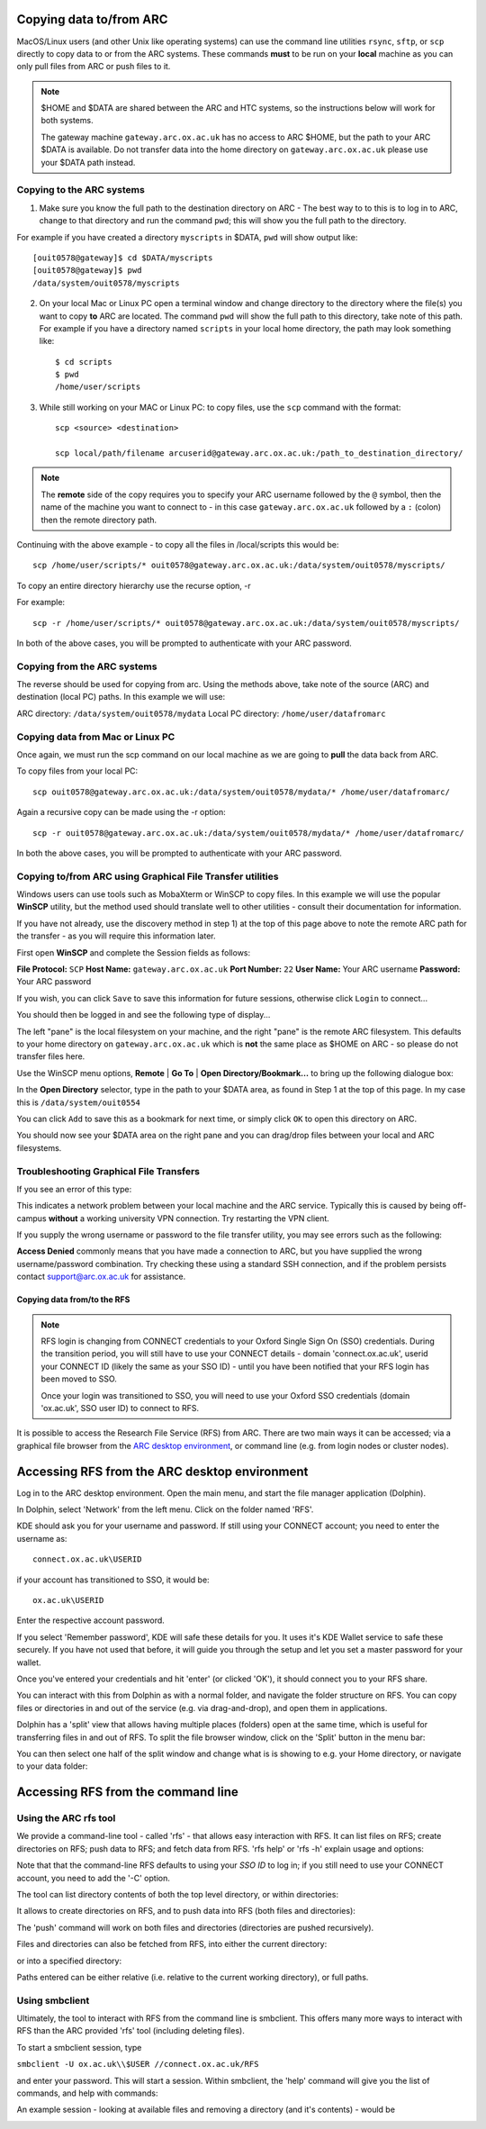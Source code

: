 Copying data to/from ARC
------------------------

MacOS/Linux users (and other Unix like operating systems) can use the command line utilities ``rsync``, ``sftp``, or ``scp`` directly to copy data to or from the ARC systems. These commands **must** to be run on your **local** machine as you can only pull files from ARC or push files to it.  

.. note::

    $HOME and $DATA are shared between the ARC and HTC systems, so the instructions below will work for both systems. 
    
    The gateway machine ``gateway.arc.ox.ac.uk`` has no access to ARC $HOME, but the path to your ARC $DATA is available. Do not transfer data into the home directory 
    on ``gateway.arc.ox.ac.uk`` please use your $DATA path instead.

Copying to the ARC systems
^^^^^^^^^^^^^^^^^^^^^^^^^^

1) Make sure you know the full path to the destination directory on ARC - The best way to to this is to log in to ARC, change to that directory and run the command ``pwd``; this will show you the full path to the directory. 

For example if you have created a directory ``myscripts`` in $DATA, ``pwd`` will show output like::

    [ouit0578@gateway]$ cd $DATA/myscripts
    [ouit0578@gateway]$ pwd
    /data/system/ouit0578/myscripts

2) On your local Mac or Linux PC open a terminal window and change directory to the directory where the file(s) you want to copy **to** ARC are located. The command ``pwd`` will show the full path to this directory, take note of this path. For example if you have a directory named ``scripts`` in your local home directory, the path may look something like::

    $ cd scripts
    $ pwd
    /home/user/scripts
 
3) While still working on your MAC or Linux PC: to copy files, use the ``scp`` command with the format::

    scp <source> <destination>
   
    scp local/path/filename arcuserid@gateway.arc.ox.ac.uk:/path_to_destination_directory/
    
.. note::
   The **remote** side of the copy requires you to specify your ARC username followed by the ``@`` symbol, then the name of the machine you want to connect to - in this case ``gateway.arc.ox.ac.uk`` followed by a ``:`` (colon) then the remote directory path. 

Continuing with the above example - to copy all the files in /local/scripts this would be::

    scp /home/user/scripts/* ouit0578@gateway.arc.ox.ac.uk:/data/system/ouit0578/myscripts/

To copy an entire directory hierarchy use the recurse option, -r 

For example::

    scp -r /home/user/scripts/* ouit0578@gateway.arc.ox.ac.uk:/data/system/ouit0578/myscripts/

In both of the above cases, you will be prompted to authenticate with your ARC password.

Copying from the ARC systems
^^^^^^^^^^^^^^^^^^^^^^^^^^^^

The reverse should be used for copying from arc. Using the methods above, take note of the source (ARC) and destination (local PC) paths. In this example we will use:
 
ARC directory:  ``/data/system/ouit0578/mydata``
Local PC directory: ``/home/user/datafromarc``
 
Copying data from Mac or Linux PC
^^^^^^^^^^^^^^^^^^^^^^^^^^^^^^^^^
 
Once again, we must run the scp command on our local machine as we are going to **pull** the data back from ARC.  
 
To copy files from your local PC::
 
    scp ouit0578@gateway.arc.ox.ac.uk:/data/system/ouit0578/mydata/* /home/user/datafromarc/
    
Again a recursive copy can be made using the -r option::

    scp -r ouit0578@gateway.arc.ox.ac.uk:/data/system/ouit0578/mydata/* /home/user/datafromarc/

In both the above cases, you will be prompted to authenticate with your ARC password.

Copying to/from ARC using Graphical File Transfer utilities
^^^^^^^^^^^^^^^^^^^^^^^^^^^^^^^^^^^^^^^^^^^^^^^^^^^^^^^^^^^

Windows users can use tools such as MobaXterm or WinSCP to copy files. In this example we will use the popular **WinSCP** utility, but the method used should translate 
well to other utilities - consult their documentation for information.

If you have not already, use the discovery method in step 1) at the top of this page above to note the remote ARC path for the transfer - as you will require this 
information later.

First open **WinSCP** and complete the Session fields as follows:

**File Protocol:** ``SCP``
**Host Name:** ``gateway.arc.ox.ac.uk``
**Port Number:** ``22``
**User Name:** Your ARC username
**Password:** Your ARC password

.. image:: images/arc-winscp1.png
  :width: 800
  :alt: WinSCP1

If you wish, you can click ``Save`` to save this information for future sessions, otherwise click ``Login`` to connect...

You should then be logged in and see the following type of display...

.. image:: images/arc-winscp4.png
  :width: 800
  :alt: WinSCP4

The left "pane" is the local filesystem on your machine, and the right "pane" is the remote ARC filesystem. This defaults to your home directory on ``gateway.arc.ox.ac.uk`` which is **not** the same place as $HOME on ARC - so please do not transfer files here.

Use the WinSCP menu options, **Remote** | **Go To** | **Open Directory/Bookmark...** to bring up the following dialogue box:

.. image:: images/arc-winscp5.png
  :width: 400
  :alt: WinSCP5

In the **Open Directory** selector, type in the path to your $DATA area, as found in Step 1 at the top of this page. In my case this is ``/data/system/ouit0554`` 

You can click ``Add`` to save this as a bookmark for next time, or simply click ``OK`` to open this directory on ARC.

.. image:: images/arc-winscp6.png
  :width: 800
  :alt: WinSCP6
  
You should now see your $DATA area on the right pane and you can drag/drop files between your local and ARC filesystems.

Troubleshooting Graphical File Transfers
^^^^^^^^^^^^^^^^^^^^^^^^^^^^^^^^^^^^^^^^

If you see an error of this type:

.. image:: images/arc-winscp2.png
  :width: 400
  :alt: WinSCP2
  
This indicates a network problem between your local machine and the ARC service. Typically this is caused by being off-campus 
**without** a working university VPN connection. Try restarting the VPN client.
 
If you supply the wrong username or password to the file transfer utility, you may see errors such as the following:
 
.. image:: images/arc-winscp3.png
 :width: 400
 :alt: WinSCP3

**Access Denied** commonly means that you have made a connection to ARC, but you have supplied the wrong username/password combination. 
Try checking these using a standard SSH connection, and if the problem persists contact support@arc.ox.ac.uk
for assistance.

Copying data from/to the RFS
============================

.. note::

    RFS login is changing from CONNECT credentials to your Oxford Single Sign On (SSO) credentials.     
    During the transition period, you will still have to use your CONNECT details - domain 'connect.ox.ac.uk', userid your CONNECT ID (likely the same as your SSO ID) - until you have been notified that your RFS login has been moved to SSO. 

    Once your login was transitioned to SSO, you will need to use your Oxford SSO credentials (domain 'ox.ac.uk', SSO user ID) to connect to RFS.

It is possible to access the Research File Service (RFS) from ARC. There are two main ways it can be accessed; via a graphical file browser from the 
`ARC desktop environment <https://arc-user-guide.readthedocs.io/en/latest/arc-gfx-interactive.html>`_, or command line (e.g. from login nodes or cluster nodes).

Accessing RFS from the ARC desktop environment
----------------------------------------------

Log in to the ARC desktop environment. Open the main menu, and start the file manager application (Dolphin).

.. image:: images/arc-rfs1.png
    :width: 800
    :alt:   starting Dolphin from the menu

In Dolphin, select 'Network' from the left menu. Click on the folder named 'RFS'.

.. image:: images/arc-rfs2.png
    :width: 800
    :alt:   opening RFS connection

KDE should ask you for your username and password. If still using your CONNECT account; you need to enter the username as::

    connect.ox.ac.uk\USERID

if your account has transitioned to SSO, it would be::

    ox.ac.uk\USERID

Enter the respective account password.

.. image:: images/arc-rfs3.png
    :width: 800
    :alt:   entering CONNECT credentials

.. image:: images/arc-rfs3-noconnect.png
    :width: 800
    :alt:    entering SSO credentials

If you select 'Remember password', KDE will safe these details for you. It uses it's KDE Wallet service to safe these securely. 
If you have not used that before, it will guide you through the setup and let you set a master password for your wallet.

Once you've entered your credentials and hit 'enter' (or clicked 'OK'), it should connect you to your RFS share. 

.. image:: images/arc-rfs4.png
    :width: 800
    :alt:   connecting to RFS

You can interact with this from Dolphin as with a normal folder, and navigate the folder structure on RFS. You can copy files or directories in and out of the service (e.g. via drag-and-drop), and open them in applications. 

Dolphin has a 'split' view that allows having multiple places (folders) open at the same time, which is useful for transferring files in and out of RFS. To split the file browser window, click on the 'Split' button in the menu bar:

.. image:: images/arc-rfs5.png
    :width: 800
    :alt:   navigating an RFS share

You can then select one half of the split window and change what is is showing to e.g. your Home directory, or navigate to your data folder:

.. image:: images/arc-rfs6.png
    :width: 800
    :alt:   navigating an RFS share


Accessing RFS from the command line
-----------------------------------

Using the ARC rfs tool
^^^^^^^^^^^^^^^^^^^^^^

We provide a command-line tool - called 'rfs' - that allows easy interaction with RFS. It can list files on RFS; create directories on RFS; push data to RFS; and fetch data from RFS. 
'rfs help' or 'rfs -h' explain usage and options:

.. image:: images/rfs-new.png
    :width: 800
    :alt:   ARC RFS command line tool

Note that that the command-line RFS defaults to using your *SSO ID* to log in; if you still need to use your CONNECT account, you need to add the '-C' option.

The tool can list directory contents of both the top level directory, or within directories:

.. image:: images/rfscli_1.png
    :width: 800
    :alt:  listing files on RFS with ARC RFS client

It allows to create directories on RFS, and to push data into RFS (both files and directories):

.. image:: images/rfscli_5.png
    :width: 800
    :alt: creating a directory on RFS, and pushing data into it

The 'push' command will work on both files and directories (directories are pushed recursively).

Files and directories can also be fetched from RFS, into either the current directory:

.. image:: images/rfscli_3.png
    :width: 800
    :alt: fetching a directory from RFS to pwd

or into a specified directory:

.. image:: images/rfscli_4.png
    :width: 800
    :alt: fetching a directory from RFS to specific local directory

Paths entered can be either relative (i.e. relative to the current working directory), or full paths.

Using smbclient
^^^^^^^^^^^^^^^

Ultimately, the tool to interact with RFS from the command line is smbclient. This offers many more ways to interact with RFS than the ARC provided 'rfs' tool (including deleting files). 

To start a smbclient session, type

``smbclient -U ox.ac.uk\\$USER //connect.ox.ac.uk/RFS``

and enter your password. This will start a session. Within smbclient, the 'help' command will give you the list of commands, and help with commands:

.. image:: images/smbcli_2.png
    :width: 800
    :alt:   start a SMBCLIENT session

An example session - looking at available files and removing a directory (and it's contents) - would be

.. image:: images/smbcli_1.png
    :width: 800
    :alt:   smbclient - session demonstrating deleting a directory

